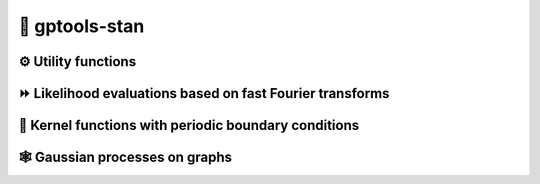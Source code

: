 🚀 gptools-stan
===============

⚙️ Utility functions
--------------------

.. standoc:: gptools/stan/gptools_util.stan

⏩ Likelihood evaluations based on fast Fourier transforms
----------------------------------------------------------

.. standoc:: gptools/stan/gptools_fft.stan

📏 Kernel functions with periodic boundary conditions
------------------------------------------------------

.. standoc:: gptools/stan/gptools_kernels.stan

🕸️ Gaussian processes on graphs
-------------------------------

.. standoc:: gptools/stan/gptools_graph.stan
